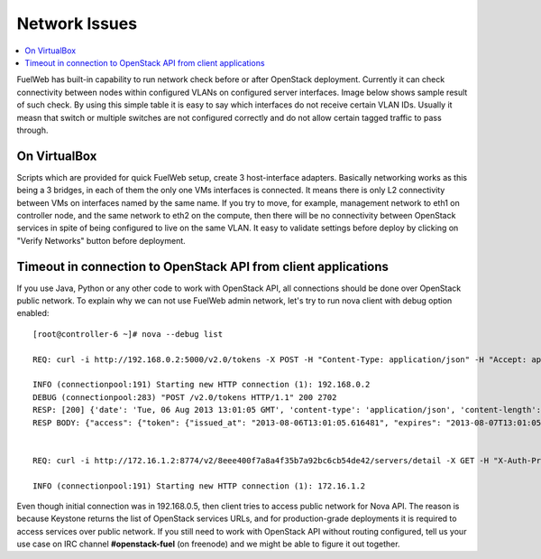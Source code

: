 Network Issues
==============

.. contents:: :local:

FuelWeb has built-in capability to run network check before or after OpenStack deployment. Currently it can check
connectivity between nodes within configured VLANs on configured server interfaces. Image below shows sample
result of such check. By using this simple table it is easy to say which interfaces do not receive certain VLAN IDs.
Usually it measn that switch or multiple switches are not configured correctly and do not allow certain tagged
traffic to pass through.

.. image:: _static/net_verify_failure.png

On VirtualBox
-------------

Scripts which are provided for quick FuelWeb setup, create 3 host-interface adapters. Basically
networking works as this being a 3 bridges, in each of them the only one VMs interfaces is connected.
It means there is only L2 connectivity between VMs on interfaces named by the same name.
If you try to move, for example, management network to eth1 on controller node, and the same network
to eth2 on the compute, then there will be no connectivity between OpenStack services in spite of being
configured to live on the same VLAN.
It easy to validate settings before deploy by clicking on "Verify Networks" button before deployment.

Timeout in connection to OpenStack API from client applications
---------------------------------------------------------------

If you use Java, Python or any other code to work with OpenStack API, all connections should be done over OpenStack public network.
To explain why we can not use FuelWeb admin network, let's try to run nova client with debug option enabled::

  [root@controller-6 ~]# nova --debug list

  REQ: curl -i http://192.168.0.2:5000/v2.0/tokens -X POST -H "Content-Type: application/json" -H "Accept: application/json" -H "User-Agent: python-novaclient" -d '{"auth": {"tenantName": "admin", "passwordCredentials": {"username": "admin", "password": "admin"}}}'

  INFO (connectionpool:191) Starting new HTTP connection (1): 192.168.0.2
  DEBUG (connectionpool:283) "POST /v2.0/tokens HTTP/1.1" 200 2702
  RESP: [200] {'date': 'Tue, 06 Aug 2013 13:01:05 GMT', 'content-type': 'application/json', 'content-length': '2702', 'vary': 'X-Auth-Token'}
  RESP BODY: {"access": {"token": {"issued_at": "2013-08-06T13:01:05.616481", "expires": "2013-08-07T13:01:05Z", "id": "c321cd823c8a4852aea4b870a03c8f72", "tenant": {"description": "admin tenant", "enabled": true, "id": "8eee400f7a8a4f35b7a92bc6cb54de42", "name": "admin"}}, "serviceCatalog": [{"endpoints": [{"adminURL": "http://192.168.0.2:8774/v2/8eee400f7a8a4f35b7a92bc6cb54de42", "region": "RegionOne", "internalURL": "http://192.168.0.2:8774/v2/8eee400f7a8a4f35b7a92bc6cb54de42", "id": "6b9563c1e37542519e4fc601b994f980", "publicURL": "http://172.16.1.2:8774/v2/8eee400f7a8a4f35b7a92bc6cb54de42"}], "endpoints_links": [], "type": "compute", "name": "nova"}, {"endpoints": [{"adminURL": "http://192.168.0.2:8080", "region": "RegionOne", "internalURL": "http://192.168.0.2:8080", "id": "4db0e11de3574c889179f499f1e53c7e", "publicURL": "http://172.16.1.2:8080"}], "endpoints_links": [], "type": "s3", "name": "swift_s3"}, {"endpoints": [{"adminURL": "http://192.168.0.2:9292", "region": "RegionOne", "internalURL": "http://192.168.0.2:9292", "id": "960a3ad83e4043bbbc708733571d433b", "publicURL": "http://172.16.1.2:9292"}], "endpoints_links": [], "type": "image", "name": "glance"}, {"endpoints": [{"adminURL": "http://192.168.0.2:8776/v1/8eee400f7a8a4f35b7a92bc6cb54de42", "region": "RegionOne", "internalURL": "http://192.168.0.2:8776/v1/8eee400f7a8a4f35b7a92bc6cb54de42", "id": "055edb2aface49c28576347a8c2a5e35", "publicURL": "http://172.16.1.2:8776/v1/8eee400f7a8a4f35b7a92bc6cb54de42"}], "endpoints_links": [], "type": "volume", "name": "cinder"}, {"endpoints": [{"adminURL": "http://192.168.0.2:8773/services/Admin", "region": "RegionOne", "internalURL": "http://192.168.0.2:8773/services/Cloud", "id": "1e5e51a640f94e60aed0a5296eebdb51", "publicURL": "http://172.16.1.2:8773/services/Cloud"}], "endpoints_links": [], "type": "ec2", "name": "nova_ec2"}, {"endpoints": [{"adminURL": "http://192.168.0.2:8080/", "region": "RegionOne", "internalURL": "http://192.168.0.2:8080/v1/AUTH_8eee400f7a8a4f35b7a92bc6cb54de42", "id": "081a50a3c9fa49719673a52420a87557", "publicURL": "http://172.16.1.2:8080/v1/AUTH_8eee400f7a8a4f35b7a92bc6cb54de42"}], "endpoints_links": [], "type": "object-store", "name": "swift"}, {"endpoints": [{"adminURL": "http://192.168.0.2:35357/v2.0", "region": "RegionOne", "internalURL": "http://192.168.0.2:5000/v2.0", "id": "057a7f8e9a9f4defb1966825de957f5b", "publicURL": "http://172.16.1.2:5000/v2.0"}], "endpoints_links": [], "type": "identity", "name": "keystone"}], "user": {"username": "admin", "roles_links": [], "id": "717701504566411794a9cfcea1a85c1f", "roles": [{"name": "admin"}], "name": "admin"}, "metadata": {"is_admin": 0, "roles": ["90a1f4f29aef48d7bce3ada631a54261"]}}}


  REQ: curl -i http://172.16.1.2:8774/v2/8eee400f7a8a4f35b7a92bc6cb54de42/servers/detail -X GET -H "X-Auth-Project-Id: admin" -H "User-Agent: python-novaclient" -H "Accept: application/json" -H "X-Auth-Token: c321cd823c8a4852aea4b870a03c8f72"

  INFO (connectionpool:191) Starting new HTTP connection (1): 172.16.1.2

Even though initial connection was in 192.168.0.5, then client tries to access public network for Nova API. The reason is because Keystone
returns the list of OpenStack services URLs, and for production-grade deployments it is required to access services over public network.
If you still need to work with OpenStack API without routing configured, tell us your use case on IRC channel **#openstack-fuel** (on freenode) and
we might be able to figure it out together.
